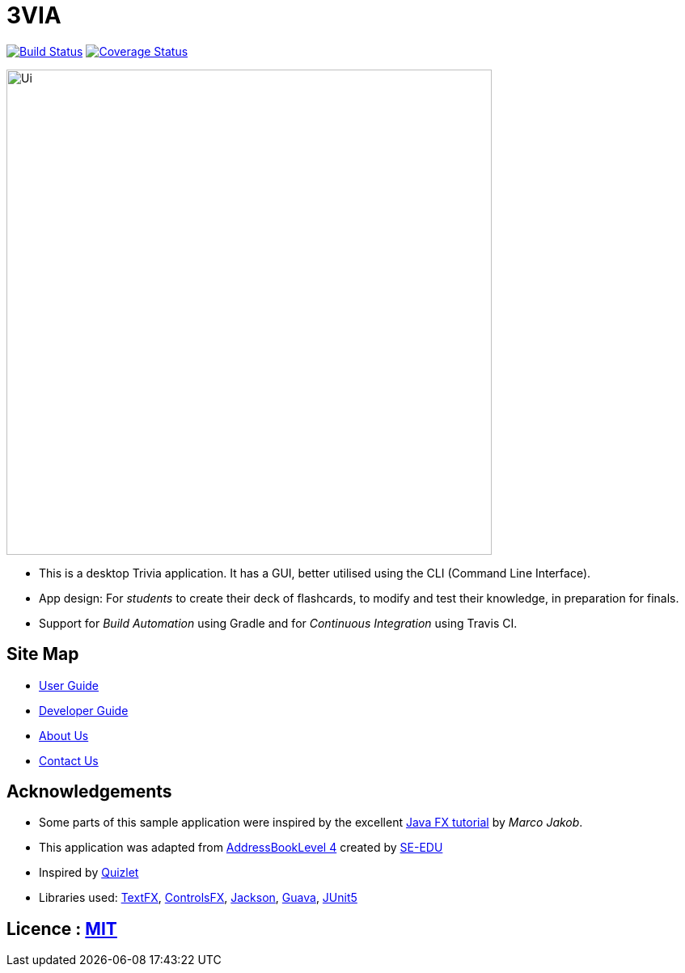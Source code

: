 = 3VIA
ifdef::env-github,env-browser[:relfileprefix: docs/]

https://travis-ci.org/CS2103-AY1819S1-W12-3/main[image:https://travis-ci.com/CS2103-AY1819S1-W12-3/main.svg?branch=master[Build Status]]
https://coveralls.io/github/CS2103-AY1819S1-W12-3/main?branch=master[image:https://coveralls.io/repos/github/CS2103-AY1819S1-W12-3/main/badge.svg?branch=master[Coverage Status]]

ifdef::env-github[]
image::docs/images/Ui.png[width="600"]
endif::[]

ifndef::env-github[]
image::images/Ui.png[width="600"]
endif::[]

* This is a desktop Trivia application. It has a GUI, better utilised using the CLI (Command Line Interface).
* App design: For _students_ to create their deck of flashcards, to modify and test their knowledge, in preparation for finals.
* Support for _Build Automation_ using Gradle and for _Continuous Integration_ using Travis CI.

== Site Map

* <<UserGuide#, User Guide>>
* <<DeveloperGuide#, Developer Guide>>
* <<AboutUs#, About Us>>
* <<ContactUs#, Contact Us>>

== Acknowledgements

* Some parts of this sample application were inspired by the excellent http://code.makery.ch/library/javafx-8-tutorial/[Java FX tutorial] by
_Marco Jakob_.
* This application was adapted from https://github.com/se-edu/addressbook-level4[AddressBookLevel 4] created by https://github.com/se-edu/[SE-EDU]
* Inspired by https://quizlet.com/[Quizlet]
* Libraries used: https://github.com/TestFX/TestFX[TextFX], https://bitbucket.org/controlsfx/controlsfx/[ControlsFX], https://github.com/FasterXML/jackson[Jackson], https://github.com/google/guava[Guava], https://github.com/junit-team/junit5[JUnit5]

== Licence : link:LICENSE[MIT]

